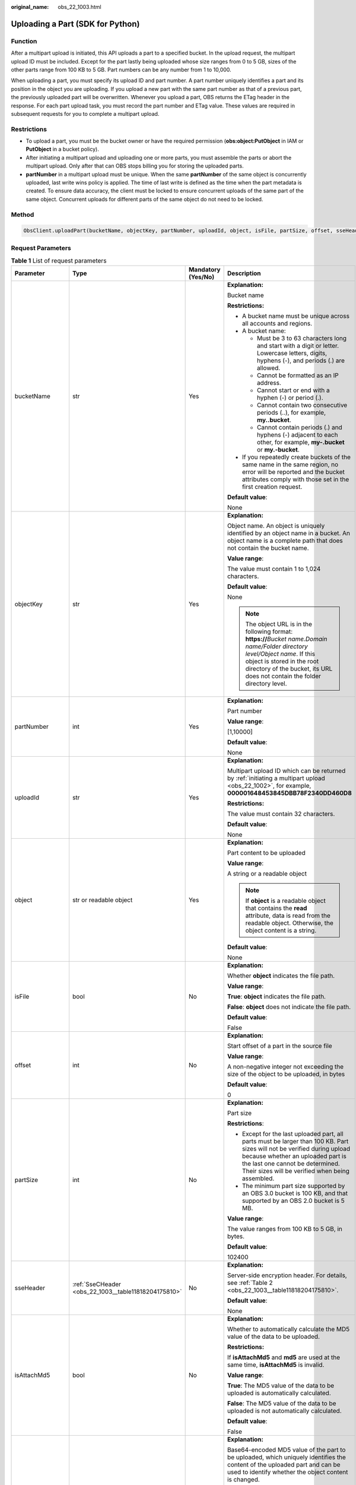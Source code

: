 :original_name: obs_22_1003.html

.. _obs_22_1003:

Uploading a Part (SDK for Python)
=================================

Function
--------

After a multipart upload is initiated, this API uploads a part to a specified bucket. In the upload request, the multipart upload ID must be included. Except for the part lastly being uploaded whose size ranges from 0 to 5 GB, sizes of the other parts range from 100 KB to 5 GB. Part numbers can be any number from 1 to 10,000.

When uploading a part, you must specify its upload ID and part number. A part number uniquely identifies a part and its position in the object you are uploading. If you upload a new part with the same part number as that of a previous part, the previously uploaded part will be overwritten. Whenever you upload a part, OBS returns the ETag header in the response. For each part upload task, you must record the part number and ETag value. These values are required in subsequent requests for you to complete a multipart upload.

Restrictions
------------

-  To upload a part, you must be the bucket owner or have the required permission (**obs:object:PutObject** in IAM or **PutObject** in a bucket policy).
-  After initiating a multipart upload and uploading one or more parts, you must assemble the parts or abort the multipart upload. Only after that can OBS stops billing you for storing the uploaded parts.
-  **partNumber** in a multipart upload must be unique. When the same **partNumber** of the same object is concurrently uploaded, last write wins policy is applied. The time of last write is defined as the time when the part metadata is created. To ensure data accuracy, the client must be locked to ensure concurrent uploads of the same part of the same object. Concurrent uploads for different parts of the same object do not need to be locked.

Method
------

.. code-block::

   ObsClient.uploadPart(bucketName, objectKey, partNumber, uploadId, object, isFile, partSize, offset, sseHeader, isAttachMd5, md5, progressCallback, autoClose, extensionHeaders)

Request Parameters
------------------

.. table:: **Table 1** List of request parameters

   +------------------+------------------------------------------------------+--------------------+-----------------------------------------------------------------------------------------------------------------------------------------------------------------------------------------------------------------------------------------------------+
   | Parameter        | Type                                                 | Mandatory (Yes/No) | Description                                                                                                                                                                                                                                         |
   +==================+======================================================+====================+=====================================================================================================================================================================================================================================================+
   | bucketName       | str                                                  | Yes                | **Explanation:**                                                                                                                                                                                                                                    |
   |                  |                                                      |                    |                                                                                                                                                                                                                                                     |
   |                  |                                                      |                    | Bucket name                                                                                                                                                                                                                                         |
   |                  |                                                      |                    |                                                                                                                                                                                                                                                     |
   |                  |                                                      |                    | **Restrictions:**                                                                                                                                                                                                                                   |
   |                  |                                                      |                    |                                                                                                                                                                                                                                                     |
   |                  |                                                      |                    | -  A bucket name must be unique across all accounts and regions.                                                                                                                                                                                    |
   |                  |                                                      |                    | -  A bucket name:                                                                                                                                                                                                                                   |
   |                  |                                                      |                    |                                                                                                                                                                                                                                                     |
   |                  |                                                      |                    |    -  Must be 3 to 63 characters long and start with a digit or letter. Lowercase letters, digits, hyphens (-), and periods (.) are allowed.                                                                                                        |
   |                  |                                                      |                    |    -  Cannot be formatted as an IP address.                                                                                                                                                                                                         |
   |                  |                                                      |                    |    -  Cannot start or end with a hyphen (-) or period (.).                                                                                                                                                                                          |
   |                  |                                                      |                    |    -  Cannot contain two consecutive periods (..), for example, **my..bucket**.                                                                                                                                                                     |
   |                  |                                                      |                    |    -  Cannot contain periods (.) and hyphens (-) adjacent to each other, for example, **my-.bucket** or **my.-bucket**.                                                                                                                             |
   |                  |                                                      |                    |                                                                                                                                                                                                                                                     |
   |                  |                                                      |                    | -  If you repeatedly create buckets of the same name in the same region, no error will be reported and the bucket attributes comply with those set in the first creation request.                                                                   |
   |                  |                                                      |                    |                                                                                                                                                                                                                                                     |
   |                  |                                                      |                    | **Default value**:                                                                                                                                                                                                                                  |
   |                  |                                                      |                    |                                                                                                                                                                                                                                                     |
   |                  |                                                      |                    | None                                                                                                                                                                                                                                                |
   +------------------+------------------------------------------------------+--------------------+-----------------------------------------------------------------------------------------------------------------------------------------------------------------------------------------------------------------------------------------------------+
   | objectKey        | str                                                  | Yes                | **Explanation:**                                                                                                                                                                                                                                    |
   |                  |                                                      |                    |                                                                                                                                                                                                                                                     |
   |                  |                                                      |                    | Object name. An object is uniquely identified by an object name in a bucket. An object name is a complete path that does not contain the bucket name.                                                                                               |
   |                  |                                                      |                    |                                                                                                                                                                                                                                                     |
   |                  |                                                      |                    | **Value range**:                                                                                                                                                                                                                                    |
   |                  |                                                      |                    |                                                                                                                                                                                                                                                     |
   |                  |                                                      |                    | The value must contain 1 to 1,024 characters.                                                                                                                                                                                                       |
   |                  |                                                      |                    |                                                                                                                                                                                                                                                     |
   |                  |                                                      |                    | **Default value**:                                                                                                                                                                                                                                  |
   |                  |                                                      |                    |                                                                                                                                                                                                                                                     |
   |                  |                                                      |                    | None                                                                                                                                                                                                                                                |
   |                  |                                                      |                    |                                                                                                                                                                                                                                                     |
   |                  |                                                      |                    | .. note::                                                                                                                                                                                                                                           |
   |                  |                                                      |                    |                                                                                                                                                                                                                                                     |
   |                  |                                                      |                    |    The object URL is in the following format: **https://**\ *Bucket name.Domain name/Folder directory level/Object name*. If this object is stored in the root directory of the bucket, its URL does not contain the folder directory level.        |
   +------------------+------------------------------------------------------+--------------------+-----------------------------------------------------------------------------------------------------------------------------------------------------------------------------------------------------------------------------------------------------+
   | partNumber       | int                                                  | Yes                | **Explanation:**                                                                                                                                                                                                                                    |
   |                  |                                                      |                    |                                                                                                                                                                                                                                                     |
   |                  |                                                      |                    | Part number                                                                                                                                                                                                                                         |
   |                  |                                                      |                    |                                                                                                                                                                                                                                                     |
   |                  |                                                      |                    | **Value range**:                                                                                                                                                                                                                                    |
   |                  |                                                      |                    |                                                                                                                                                                                                                                                     |
   |                  |                                                      |                    | [1,10000]                                                                                                                                                                                                                                           |
   |                  |                                                      |                    |                                                                                                                                                                                                                                                     |
   |                  |                                                      |                    | **Default value**:                                                                                                                                                                                                                                  |
   |                  |                                                      |                    |                                                                                                                                                                                                                                                     |
   |                  |                                                      |                    | None                                                                                                                                                                                                                                                |
   +------------------+------------------------------------------------------+--------------------+-----------------------------------------------------------------------------------------------------------------------------------------------------------------------------------------------------------------------------------------------------+
   | uploadId         | str                                                  | Yes                | **Explanation:**                                                                                                                                                                                                                                    |
   |                  |                                                      |                    |                                                                                                                                                                                                                                                     |
   |                  |                                                      |                    | Multipart upload ID which can be returned by :ref:`initiating a multipart upload <obs_22_1002>`, for example, **000001648453845DBB78F2340DD460D8**                                                                                                  |
   |                  |                                                      |                    |                                                                                                                                                                                                                                                     |
   |                  |                                                      |                    | **Restrictions:**                                                                                                                                                                                                                                   |
   |                  |                                                      |                    |                                                                                                                                                                                                                                                     |
   |                  |                                                      |                    | The value must contain 32 characters.                                                                                                                                                                                                               |
   |                  |                                                      |                    |                                                                                                                                                                                                                                                     |
   |                  |                                                      |                    | **Default value**:                                                                                                                                                                                                                                  |
   |                  |                                                      |                    |                                                                                                                                                                                                                                                     |
   |                  |                                                      |                    | None                                                                                                                                                                                                                                                |
   +------------------+------------------------------------------------------+--------------------+-----------------------------------------------------------------------------------------------------------------------------------------------------------------------------------------------------------------------------------------------------+
   | object           | str or readable object                               | Yes                | **Explanation:**                                                                                                                                                                                                                                    |
   |                  |                                                      |                    |                                                                                                                                                                                                                                                     |
   |                  |                                                      |                    | Part content to be uploaded                                                                                                                                                                                                                         |
   |                  |                                                      |                    |                                                                                                                                                                                                                                                     |
   |                  |                                                      |                    | **Value range**:                                                                                                                                                                                                                                    |
   |                  |                                                      |                    |                                                                                                                                                                                                                                                     |
   |                  |                                                      |                    | A string or a readable object                                                                                                                                                                                                                       |
   |                  |                                                      |                    |                                                                                                                                                                                                                                                     |
   |                  |                                                      |                    | .. note::                                                                                                                                                                                                                                           |
   |                  |                                                      |                    |                                                                                                                                                                                                                                                     |
   |                  |                                                      |                    |    If **object** is a readable object that contains the **read** attribute, data is read from the readable object. Otherwise, the object content is a string.                                                                                       |
   |                  |                                                      |                    |                                                                                                                                                                                                                                                     |
   |                  |                                                      |                    | **Default value**:                                                                                                                                                                                                                                  |
   |                  |                                                      |                    |                                                                                                                                                                                                                                                     |
   |                  |                                                      |                    | None                                                                                                                                                                                                                                                |
   +------------------+------------------------------------------------------+--------------------+-----------------------------------------------------------------------------------------------------------------------------------------------------------------------------------------------------------------------------------------------------+
   | isFile           | bool                                                 | No                 | **Explanation:**                                                                                                                                                                                                                                    |
   |                  |                                                      |                    |                                                                                                                                                                                                                                                     |
   |                  |                                                      |                    | Whether **object** indicates the file path.                                                                                                                                                                                                         |
   |                  |                                                      |                    |                                                                                                                                                                                                                                                     |
   |                  |                                                      |                    | **Value range**:                                                                                                                                                                                                                                    |
   |                  |                                                      |                    |                                                                                                                                                                                                                                                     |
   |                  |                                                      |                    | **True**: **object** indicates the file path.                                                                                                                                                                                                       |
   |                  |                                                      |                    |                                                                                                                                                                                                                                                     |
   |                  |                                                      |                    | **False**: **object** does not indicate the file path.                                                                                                                                                                                              |
   |                  |                                                      |                    |                                                                                                                                                                                                                                                     |
   |                  |                                                      |                    | **Default value**:                                                                                                                                                                                                                                  |
   |                  |                                                      |                    |                                                                                                                                                                                                                                                     |
   |                  |                                                      |                    | False                                                                                                                                                                                                                                               |
   +------------------+------------------------------------------------------+--------------------+-----------------------------------------------------------------------------------------------------------------------------------------------------------------------------------------------------------------------------------------------------+
   | offset           | int                                                  | No                 | **Explanation:**                                                                                                                                                                                                                                    |
   |                  |                                                      |                    |                                                                                                                                                                                                                                                     |
   |                  |                                                      |                    | Start offset of a part in the source file                                                                                                                                                                                                           |
   |                  |                                                      |                    |                                                                                                                                                                                                                                                     |
   |                  |                                                      |                    | **Value range**:                                                                                                                                                                                                                                    |
   |                  |                                                      |                    |                                                                                                                                                                                                                                                     |
   |                  |                                                      |                    | A non-negative integer not exceeding the size of the object to be uploaded, in bytes                                                                                                                                                                |
   |                  |                                                      |                    |                                                                                                                                                                                                                                                     |
   |                  |                                                      |                    | **Default value**:                                                                                                                                                                                                                                  |
   |                  |                                                      |                    |                                                                                                                                                                                                                                                     |
   |                  |                                                      |                    | 0                                                                                                                                                                                                                                                   |
   +------------------+------------------------------------------------------+--------------------+-----------------------------------------------------------------------------------------------------------------------------------------------------------------------------------------------------------------------------------------------------+
   | partSize         | int                                                  | No                 | **Explanation:**                                                                                                                                                                                                                                    |
   |                  |                                                      |                    |                                                                                                                                                                                                                                                     |
   |                  |                                                      |                    | Part size                                                                                                                                                                                                                                           |
   |                  |                                                      |                    |                                                                                                                                                                                                                                                     |
   |                  |                                                      |                    | **Restrictions**:                                                                                                                                                                                                                                   |
   |                  |                                                      |                    |                                                                                                                                                                                                                                                     |
   |                  |                                                      |                    | -  Except for the last uploaded part, all parts must be larger than 100 KB. Part sizes will not be verified during upload because whether an uploaded part is the last one cannot be determined. Their sizes will be verified when being assembled. |
   |                  |                                                      |                    | -  The minimum part size supported by an OBS 3.0 bucket is 100 KB, and that supported by an OBS 2.0 bucket is 5 MB.                                                                                                                                 |
   |                  |                                                      |                    |                                                                                                                                                                                                                                                     |
   |                  |                                                      |                    | **Value range**:                                                                                                                                                                                                                                    |
   |                  |                                                      |                    |                                                                                                                                                                                                                                                     |
   |                  |                                                      |                    | The value ranges from 100 KB to 5 GB, in bytes.                                                                                                                                                                                                     |
   |                  |                                                      |                    |                                                                                                                                                                                                                                                     |
   |                  |                                                      |                    | **Default value**:                                                                                                                                                                                                                                  |
   |                  |                                                      |                    |                                                                                                                                                                                                                                                     |
   |                  |                                                      |                    | 102400                                                                                                                                                                                                                                              |
   +------------------+------------------------------------------------------+--------------------+-----------------------------------------------------------------------------------------------------------------------------------------------------------------------------------------------------------------------------------------------------+
   | sseHeader        | :ref:`SseCHeader <obs_22_1003__table11818204175810>` | No                 | **Explanation:**                                                                                                                                                                                                                                    |
   |                  |                                                      |                    |                                                                                                                                                                                                                                                     |
   |                  |                                                      |                    | Server-side encryption header. For details, see :ref:`Table 2 <obs_22_1003__table11818204175810>`.                                                                                                                                                  |
   |                  |                                                      |                    |                                                                                                                                                                                                                                                     |
   |                  |                                                      |                    | **Default value**:                                                                                                                                                                                                                                  |
   |                  |                                                      |                    |                                                                                                                                                                                                                                                     |
   |                  |                                                      |                    | None                                                                                                                                                                                                                                                |
   +------------------+------------------------------------------------------+--------------------+-----------------------------------------------------------------------------------------------------------------------------------------------------------------------------------------------------------------------------------------------------+
   | isAttachMd5      | bool                                                 | No                 | **Explanation:**                                                                                                                                                                                                                                    |
   |                  |                                                      |                    |                                                                                                                                                                                                                                                     |
   |                  |                                                      |                    | Whether to automatically calculate the MD5 value of the data to be uploaded.                                                                                                                                                                        |
   |                  |                                                      |                    |                                                                                                                                                                                                                                                     |
   |                  |                                                      |                    | **Restrictions:**                                                                                                                                                                                                                                   |
   |                  |                                                      |                    |                                                                                                                                                                                                                                                     |
   |                  |                                                      |                    | If **isAttachMd5** and **md5** are used at the same time, **isAttachMd5** is invalid.                                                                                                                                                               |
   |                  |                                                      |                    |                                                                                                                                                                                                                                                     |
   |                  |                                                      |                    | **Value range**:                                                                                                                                                                                                                                    |
   |                  |                                                      |                    |                                                                                                                                                                                                                                                     |
   |                  |                                                      |                    | **True**: The MD5 value of the data to be uploaded is automatically calculated.                                                                                                                                                                     |
   |                  |                                                      |                    |                                                                                                                                                                                                                                                     |
   |                  |                                                      |                    | **False**: The MD5 value of the data to be uploaded is not automatically calculated.                                                                                                                                                                |
   |                  |                                                      |                    |                                                                                                                                                                                                                                                     |
   |                  |                                                      |                    | **Default value**:                                                                                                                                                                                                                                  |
   |                  |                                                      |                    |                                                                                                                                                                                                                                                     |
   |                  |                                                      |                    | False                                                                                                                                                                                                                                               |
   +------------------+------------------------------------------------------+--------------------+-----------------------------------------------------------------------------------------------------------------------------------------------------------------------------------------------------------------------------------------------------+
   | md5              | str                                                  | No                 | **Explanation:**                                                                                                                                                                                                                                    |
   |                  |                                                      |                    |                                                                                                                                                                                                                                                     |
   |                  |                                                      |                    | Base64-encoded MD5 value of the part to be uploaded, which uniquely identifies the content of the uploaded part and can be used to identify whether the object content is changed.                                                                  |
   |                  |                                                      |                    |                                                                                                                                                                                                                                                     |
   |                  |                                                      |                    | **Restrictions:**                                                                                                                                                                                                                                   |
   |                  |                                                      |                    |                                                                                                                                                                                                                                                     |
   |                  |                                                      |                    | If **isAttachMd5** and **md5** are used at the same time, **isAttachMd5** is invalid.                                                                                                                                                               |
   |                  |                                                      |                    |                                                                                                                                                                                                                                                     |
   |                  |                                                      |                    | **Value range**:                                                                                                                                                                                                                                    |
   |                  |                                                      |                    |                                                                                                                                                                                                                                                     |
   |                  |                                                      |                    | The value must contain 32 characters.                                                                                                                                                                                                               |
   |                  |                                                      |                    |                                                                                                                                                                                                                                                     |
   |                  |                                                      |                    | **Default value**:                                                                                                                                                                                                                                  |
   |                  |                                                      |                    |                                                                                                                                                                                                                                                     |
   |                  |                                                      |                    | None                                                                                                                                                                                                                                                |
   +------------------+------------------------------------------------------+--------------------+-----------------------------------------------------------------------------------------------------------------------------------------------------------------------------------------------------------------------------------------------------+
   | progressCallback | callable                                             | No                 | **Explanation:**                                                                                                                                                                                                                                    |
   |                  |                                                      |                    |                                                                                                                                                                                                                                                     |
   |                  |                                                      |                    | Callback function for obtaining the upload progress                                                                                                                                                                                                 |
   |                  |                                                      |                    |                                                                                                                                                                                                                                                     |
   |                  |                                                      |                    | **Default value**:                                                                                                                                                                                                                                  |
   |                  |                                                      |                    |                                                                                                                                                                                                                                                     |
   |                  |                                                      |                    | None                                                                                                                                                                                                                                                |
   |                  |                                                      |                    |                                                                                                                                                                                                                                                     |
   |                  |                                                      |                    | .. note::                                                                                                                                                                                                                                           |
   |                  |                                                      |                    |                                                                                                                                                                                                                                                     |
   |                  |                                                      |                    |    This callback function contains the following parameters in sequence: number of uploaded bytes, total bytes, and used time (in seconds).                                                                                                         |
   +------------------+------------------------------------------------------+--------------------+-----------------------------------------------------------------------------------------------------------------------------------------------------------------------------------------------------------------------------------------------------+
   | autoClose        | bool                                                 | No                 | **Explanation:**                                                                                                                                                                                                                                    |
   |                  |                                                      |                    |                                                                                                                                                                                                                                                     |
   |                  |                                                      |                    | Whether to automatically close data streams after the upload is complete                                                                                                                                                                            |
   |                  |                                                      |                    |                                                                                                                                                                                                                                                     |
   |                  |                                                      |                    | **Value range**:                                                                                                                                                                                                                                    |
   |                  |                                                      |                    |                                                                                                                                                                                                                                                     |
   |                  |                                                      |                    | **True**: The data stream is automatically closed.                                                                                                                                                                                                  |
   |                  |                                                      |                    |                                                                                                                                                                                                                                                     |
   |                  |                                                      |                    | **False**: The data stream is not automatically closed.                                                                                                                                                                                             |
   |                  |                                                      |                    |                                                                                                                                                                                                                                                     |
   |                  |                                                      |                    | **Default value**:                                                                                                                                                                                                                                  |
   |                  |                                                      |                    |                                                                                                                                                                                                                                                     |
   |                  |                                                      |                    | True                                                                                                                                                                                                                                                |
   +------------------+------------------------------------------------------+--------------------+-----------------------------------------------------------------------------------------------------------------------------------------------------------------------------------------------------------------------------------------------------+
   | extensionHeaders | dict                                                 | No                 | **Explanation:**                                                                                                                                                                                                                                    |
   |                  |                                                      |                    |                                                                                                                                                                                                                                                     |
   |                  |                                                      |                    | Extension headers.                                                                                                                                                                                                                                  |
   |                  |                                                      |                    |                                                                                                                                                                                                                                                     |
   |                  |                                                      |                    | **Value range**:                                                                                                                                                                                                                                    |
   |                  |                                                      |                    |                                                                                                                                                                                                                                                     |
   |                  |                                                      |                    | See :ref:`User-defined Header (SDK for Python) <obs_22_1305>`.                                                                                                                                                                                      |
   |                  |                                                      |                    |                                                                                                                                                                                                                                                     |
   |                  |                                                      |                    | **Default value**:                                                                                                                                                                                                                                  |
   |                  |                                                      |                    |                                                                                                                                                                                                                                                     |
   |                  |                                                      |                    | None                                                                                                                                                                                                                                                |
   +------------------+------------------------------------------------------+--------------------+-----------------------------------------------------------------------------------------------------------------------------------------------------------------------------------------------------------------------------------------------------+

.. _obs_22_1003__table11818204175810:

.. table:: **Table 2** SseCHeader

   +-----------------+-----------------+--------------------+--------------------------------------------------------------------------------------------------------------------------------------------------------------------------------+
   | Parameter       | Type            | Mandatory (Yes/No) | Description                                                                                                                                                                    |
   +=================+=================+====================+================================================================================================================================================================================+
   | encryption      | str             | Yes                | **Explanation:**                                                                                                                                                               |
   |                 |                 |                    |                                                                                                                                                                                |
   |                 |                 |                    | SSE-C used for encrypting objects                                                                                                                                              |
   |                 |                 |                    |                                                                                                                                                                                |
   |                 |                 |                    | **Value range**:                                                                                                                                                               |
   |                 |                 |                    |                                                                                                                                                                                |
   |                 |                 |                    | **AES256**                                                                                                                                                                     |
   |                 |                 |                    |                                                                                                                                                                                |
   |                 |                 |                    | **Default value**:                                                                                                                                                             |
   |                 |                 |                    |                                                                                                                                                                                |
   |                 |                 |                    | None                                                                                                                                                                           |
   +-----------------+-----------------+--------------------+--------------------------------------------------------------------------------------------------------------------------------------------------------------------------------+
   | key             | str             | Yes                | **Explanation:**                                                                                                                                                               |
   |                 |                 |                    |                                                                                                                                                                                |
   |                 |                 |                    | Key used in SSE-C encryption. It corresponds to the encryption method. For example, if **encryption** is set to **AES256**, the key is calculated using the AES-256 algorithm. |
   |                 |                 |                    |                                                                                                                                                                                |
   |                 |                 |                    | **Value range**:                                                                                                                                                               |
   |                 |                 |                    |                                                                                                                                                                                |
   |                 |                 |                    | The value must contain 32 characters.                                                                                                                                          |
   |                 |                 |                    |                                                                                                                                                                                |
   |                 |                 |                    | **Default value**:                                                                                                                                                             |
   |                 |                 |                    |                                                                                                                                                                                |
   |                 |                 |                    | None                                                                                                                                                                           |
   +-----------------+-----------------+--------------------+--------------------------------------------------------------------------------------------------------------------------------------------------------------------------------+

Responses
---------

.. table:: **Table 3** List of returned results

   +---------------------------------------------------+-----------------------------------+
   | Type                                              | Description                       |
   +===================================================+===================================+
   | :ref:`GetResult <obs_22_1003__table133284282414>` | **Explanation:**                  |
   |                                                   |                                   |
   |                                                   | SDK common results                |
   +---------------------------------------------------+-----------------------------------+

.. _obs_22_1003__table133284282414:

.. table:: **Table 4** GetResult

   +-----------------------+-----------------------+------------------------------------------------------------------------------------------------------------------------------------------------------------------------------------------------------------------------------------------------------------------------------------------------------------------------------------+
   | Parameter             | Type                  | Description                                                                                                                                                                                                                                                                                                                        |
   +=======================+=======================+====================================================================================================================================================================================================================================================================================================================================+
   | status                | int                   | **Explanation:**                                                                                                                                                                                                                                                                                                                   |
   |                       |                       |                                                                                                                                                                                                                                                                                                                                    |
   |                       |                       | HTTP status code                                                                                                                                                                                                                                                                                                                   |
   |                       |                       |                                                                                                                                                                                                                                                                                                                                    |
   |                       |                       | **Value range**:                                                                                                                                                                                                                                                                                                                   |
   |                       |                       |                                                                                                                                                                                                                                                                                                                                    |
   |                       |                       | A status code is a group of digits ranging from 2\ *xx* (indicating successes) to 4\ *xx* or 5\ *xx* (indicating errors). It indicates the status of a response.                                                                                                                                                                   |
   |                       |                       |                                                                                                                                                                                                                                                                                                                                    |
   |                       |                       | **Default value**:                                                                                                                                                                                                                                                                                                                 |
   |                       |                       |                                                                                                                                                                                                                                                                                                                                    |
   |                       |                       | None                                                                                                                                                                                                                                                                                                                               |
   +-----------------------+-----------------------+------------------------------------------------------------------------------------------------------------------------------------------------------------------------------------------------------------------------------------------------------------------------------------------------------------------------------------+
   | reason                | str                   | **Explanation:**                                                                                                                                                                                                                                                                                                                   |
   |                       |                       |                                                                                                                                                                                                                                                                                                                                    |
   |                       |                       | Reason description.                                                                                                                                                                                                                                                                                                                |
   |                       |                       |                                                                                                                                                                                                                                                                                                                                    |
   |                       |                       | **Default value**:                                                                                                                                                                                                                                                                                                                 |
   |                       |                       |                                                                                                                                                                                                                                                                                                                                    |
   |                       |                       | None                                                                                                                                                                                                                                                                                                                               |
   +-----------------------+-----------------------+------------------------------------------------------------------------------------------------------------------------------------------------------------------------------------------------------------------------------------------------------------------------------------------------------------------------------------+
   | errorCode             | str                   | **Explanation:**                                                                                                                                                                                                                                                                                                                   |
   |                       |                       |                                                                                                                                                                                                                                                                                                                                    |
   |                       |                       | Error code returned by the OBS server. If the value of **status** is less than **300**, this parameter is left blank.                                                                                                                                                                                                              |
   |                       |                       |                                                                                                                                                                                                                                                                                                                                    |
   |                       |                       | **Default value**:                                                                                                                                                                                                                                                                                                                 |
   |                       |                       |                                                                                                                                                                                                                                                                                                                                    |
   |                       |                       | None                                                                                                                                                                                                                                                                                                                               |
   +-----------------------+-----------------------+------------------------------------------------------------------------------------------------------------------------------------------------------------------------------------------------------------------------------------------------------------------------------------------------------------------------------------+
   | errorMessage          | str                   | **Explanation:**                                                                                                                                                                                                                                                                                                                   |
   |                       |                       |                                                                                                                                                                                                                                                                                                                                    |
   |                       |                       | Error message returned by the OBS server. If the value of **status** is less than **300**, this parameter is left blank.                                                                                                                                                                                                           |
   |                       |                       |                                                                                                                                                                                                                                                                                                                                    |
   |                       |                       | **Default value**:                                                                                                                                                                                                                                                                                                                 |
   |                       |                       |                                                                                                                                                                                                                                                                                                                                    |
   |                       |                       | None                                                                                                                                                                                                                                                                                                                               |
   +-----------------------+-----------------------+------------------------------------------------------------------------------------------------------------------------------------------------------------------------------------------------------------------------------------------------------------------------------------------------------------------------------------+
   | requestId             | str                   | **Explanation:**                                                                                                                                                                                                                                                                                                                   |
   |                       |                       |                                                                                                                                                                                                                                                                                                                                    |
   |                       |                       | Request ID returned by the OBS server                                                                                                                                                                                                                                                                                              |
   |                       |                       |                                                                                                                                                                                                                                                                                                                                    |
   |                       |                       | **Default value**:                                                                                                                                                                                                                                                                                                                 |
   |                       |                       |                                                                                                                                                                                                                                                                                                                                    |
   |                       |                       | None                                                                                                                                                                                                                                                                                                                               |
   +-----------------------+-----------------------+------------------------------------------------------------------------------------------------------------------------------------------------------------------------------------------------------------------------------------------------------------------------------------------------------------------------------------+
   | indicator             | str                   | **Explanation:**                                                                                                                                                                                                                                                                                                                   |
   |                       |                       |                                                                                                                                                                                                                                                                                                                                    |
   |                       |                       | Error indicator returned by the OBS server.                                                                                                                                                                                                                                                                                        |
   |                       |                       |                                                                                                                                                                                                                                                                                                                                    |
   |                       |                       | **Default value**:                                                                                                                                                                                                                                                                                                                 |
   |                       |                       |                                                                                                                                                                                                                                                                                                                                    |
   |                       |                       | None                                                                                                                                                                                                                                                                                                                               |
   +-----------------------+-----------------------+------------------------------------------------------------------------------------------------------------------------------------------------------------------------------------------------------------------------------------------------------------------------------------------------------------------------------------+
   | hostId                | str                   | **Explanation:**                                                                                                                                                                                                                                                                                                                   |
   |                       |                       |                                                                                                                                                                                                                                                                                                                                    |
   |                       |                       | Requested server ID. If the value of **status** is less than **300**, this parameter is left blank.                                                                                                                                                                                                                                |
   |                       |                       |                                                                                                                                                                                                                                                                                                                                    |
   |                       |                       | **Default value**:                                                                                                                                                                                                                                                                                                                 |
   |                       |                       |                                                                                                                                                                                                                                                                                                                                    |
   |                       |                       | None                                                                                                                                                                                                                                                                                                                               |
   +-----------------------+-----------------------+------------------------------------------------------------------------------------------------------------------------------------------------------------------------------------------------------------------------------------------------------------------------------------------------------------------------------------+
   | resource              | str                   | **Explanation:**                                                                                                                                                                                                                                                                                                                   |
   |                       |                       |                                                                                                                                                                                                                                                                                                                                    |
   |                       |                       | Error source (a bucket or an object). If the value of **status** is less than **300**, this parameter is left blank.                                                                                                                                                                                                               |
   |                       |                       |                                                                                                                                                                                                                                                                                                                                    |
   |                       |                       | **Default value**:                                                                                                                                                                                                                                                                                                                 |
   |                       |                       |                                                                                                                                                                                                                                                                                                                                    |
   |                       |                       | None                                                                                                                                                                                                                                                                                                                               |
   +-----------------------+-----------------------+------------------------------------------------------------------------------------------------------------------------------------------------------------------------------------------------------------------------------------------------------------------------------------------------------------------------------------+
   | header                | list                  | **Explanation:**                                                                                                                                                                                                                                                                                                                   |
   |                       |                       |                                                                                                                                                                                                                                                                                                                                    |
   |                       |                       | Response header list, composed of tuples. Each tuple consists of two elements, respectively corresponding to the key and value of a response header.                                                                                                                                                                               |
   |                       |                       |                                                                                                                                                                                                                                                                                                                                    |
   |                       |                       | **Default value**:                                                                                                                                                                                                                                                                                                                 |
   |                       |                       |                                                                                                                                                                                                                                                                                                                                    |
   |                       |                       | None                                                                                                                                                                                                                                                                                                                               |
   +-----------------------+-----------------------+------------------------------------------------------------------------------------------------------------------------------------------------------------------------------------------------------------------------------------------------------------------------------------------------------------------------------------+
   | body                  | object                | **Explanation:**                                                                                                                                                                                                                                                                                                                   |
   |                       |                       |                                                                                                                                                                                                                                                                                                                                    |
   |                       |                       | Result content returned after the operation is successful. If the value of **status** is larger than **300**, the value of **body** is null. The value varies with the API being called. For details, see :ref:`Bucket-Related APIs (SDK for Python) <obs_22_0800>` and :ref:`Object-Related APIs (SDK for Python) <obs_22_0900>`. |
   |                       |                       |                                                                                                                                                                                                                                                                                                                                    |
   |                       |                       | **Default value**:                                                                                                                                                                                                                                                                                                                 |
   |                       |                       |                                                                                                                                                                                                                                                                                                                                    |
   |                       |                       | None                                                                                                                                                                                                                                                                                                                               |
   +-----------------------+-----------------------+------------------------------------------------------------------------------------------------------------------------------------------------------------------------------------------------------------------------------------------------------------------------------------------------------------------------------------+

.. table:: **Table 5** GetResult.body

   +------------------------------------------------------------+----------------------------------------------+
   | GetResult.body Type                                        | Description                                  |
   +============================================================+==============================================+
   | :ref:`UploadPartResponse <obs_22_1003__table249513334597>` | **Explanation:**                             |
   |                                                            |                                              |
   |                                                            | Response to the request for uploading a part |
   +------------------------------------------------------------+----------------------------------------------+

.. _obs_22_1003__table249513334597:

.. table:: **Table 6** UploadPartResponse

   +-----------------------+-----------------------+------------------------------------------------------------------------------------------------------------------------------------------------------------------------+
   | Parameter             | Type                  | Description                                                                                                                                                            |
   +=======================+=======================+========================================================================================================================================================================+
   | etag                  | str                   | **Explanation:**                                                                                                                                                       |
   |                       |                       |                                                                                                                                                                        |
   |                       |                       | Base64-encoded 128-bit MD5 digest of a part. ETag is the unique identifier of the part content. It can be used to determine whether the part content is changed.       |
   |                       |                       |                                                                                                                                                                        |
   |                       |                       | **Value range**:                                                                                                                                                       |
   |                       |                       |                                                                                                                                                                        |
   |                       |                       | The value must contain 32 characters.                                                                                                                                  |
   |                       |                       |                                                                                                                                                                        |
   |                       |                       | **Default value**:                                                                                                                                                     |
   |                       |                       |                                                                                                                                                                        |
   |                       |                       | None                                                                                                                                                                   |
   +-----------------------+-----------------------+------------------------------------------------------------------------------------------------------------------------------------------------------------------------+
   | sseKms                | str                   | **Explanation:**                                                                                                                                                       |
   |                       |                       |                                                                                                                                                                        |
   |                       |                       | SSE-KMS is used for encrypting objects on the server side.                                                                                                             |
   |                       |                       |                                                                                                                                                                        |
   |                       |                       | **Value range**:                                                                                                                                                       |
   |                       |                       |                                                                                                                                                                        |
   |                       |                       | **kms**                                                                                                                                                                |
   |                       |                       |                                                                                                                                                                        |
   |                       |                       | **Default value**:                                                                                                                                                     |
   |                       |                       |                                                                                                                                                                        |
   |                       |                       | None                                                                                                                                                                   |
   +-----------------------+-----------------------+------------------------------------------------------------------------------------------------------------------------------------------------------------------------+
   | sseKmsKey             | str                   | **Explanation:**                                                                                                                                                       |
   |                       |                       |                                                                                                                                                                        |
   |                       |                       | ID of the KMS master key when SSE-KMS is used                                                                                                                          |
   |                       |                       |                                                                                                                                                                        |
   |                       |                       | **Value range**:                                                                                                                                                       |
   |                       |                       |                                                                                                                                                                        |
   |                       |                       | Valid value formats are as follows:                                                                                                                                    |
   |                       |                       |                                                                                                                                                                        |
   |                       |                       | #. *regionID*\ **:**\ *domainID*\ **:key/**\ *key_id*                                                                                                                  |
   |                       |                       | #. *key_id*                                                                                                                                                            |
   |                       |                       |                                                                                                                                                                        |
   |                       |                       | In the preceding formats:                                                                                                                                              |
   |                       |                       |                                                                                                                                                                        |
   |                       |                       | -  *regionID* indicates the ID of the region where the key is used.                                                                                                    |
   |                       |                       | -  *domainID* indicates the ID of the account that the key is for. To obtain it, see :ref:`How Do I Get My Account ID and IAM User ID? (SDK for Python) <obs_22_1703>` |
   |                       |                       | -  *key_id* indicates the ID of the key created on Data Encryption Workshop (DEW).                                                                                     |
   |                       |                       |                                                                                                                                                                        |
   |                       |                       | **Default value**:                                                                                                                                                     |
   |                       |                       |                                                                                                                                                                        |
   |                       |                       | -  If this parameter is not specified, the default master key will be used.                                                                                            |
   |                       |                       | -  If there is no such a default master key, OBS will create one and use it by default.                                                                                |
   +-----------------------+-----------------------+------------------------------------------------------------------------------------------------------------------------------------------------------------------------+
   | sseC                  | str                   | **Explanation:**                                                                                                                                                       |
   |                       |                       |                                                                                                                                                                        |
   |                       |                       | Algorithm used to encrypt and decrypt objects with SSE-C                                                                                                               |
   |                       |                       |                                                                                                                                                                        |
   |                       |                       | **Value range**:                                                                                                                                                       |
   |                       |                       |                                                                                                                                                                        |
   |                       |                       | **AES256**                                                                                                                                                             |
   |                       |                       |                                                                                                                                                                        |
   |                       |                       | **Default value**:                                                                                                                                                     |
   |                       |                       |                                                                                                                                                                        |
   |                       |                       | None                                                                                                                                                                   |
   +-----------------------+-----------------------+------------------------------------------------------------------------------------------------------------------------------------------------------------------------+
   | sseCKeyMd5            | str                   | **Explanation:**                                                                                                                                                       |
   |                       |                       |                                                                                                                                                                        |
   |                       |                       | MD5 value of the key for encrypting objects when SSE-C is used. This value is used to check whether any error occurs during the transmission of the key.               |
   |                       |                       |                                                                                                                                                                        |
   |                       |                       | **Restrictions:**                                                                                                                                                      |
   |                       |                       |                                                                                                                                                                        |
   |                       |                       | The value is encrypted by MD5 and then encoded by Base64, for example, **4XvB3tbNTN+tIEVa0/fGaQ==**.                                                                   |
   |                       |                       |                                                                                                                                                                        |
   |                       |                       | **Default value**:                                                                                                                                                     |
   |                       |                       |                                                                                                                                                                        |
   |                       |                       | None                                                                                                                                                                   |
   +-----------------------+-----------------------+------------------------------------------------------------------------------------------------------------------------------------------------------------------------+

Code Examples
-------------

This example uploads a part.

::

   from obs import ObsClient
   import os
   import traceback

   # Obtain an AK and SK pair using environment variables or import the AK and SK pair in other ways. Using hard coding may result in leakage.
   # Obtain an AK and SK pair on the management console.
   ak = os.getenv("AccessKeyID")
   sk = os.getenv("SecretAccessKey")
   # (Optional) If you use a temporary AK and SK pair and a security token to access OBS, obtain them from environment variables.
   # security_token = os.getenv("SecurityToken")
   # Set server to the endpoint of the region where the bucket is located.
   server = "https://your-endpoint"

   # Create an obsClient instance.
   # If you use a temporary AK and SK pair and a security token to access OBS, you must specify security_token when creating an instance.
   obsClient = ObsClient(access_key_id=ak, secret_access_key=sk, server=server)
   try:
       bucketName = "examplebucket"
       # Specify the name of the object to be uploaded to the bucket.
       objectKey = "objectname"
       # Specify the part number, which ranges from 1 to 10,000
       partNumber = "your partNumber"
       # Specify the ID of the multipart upload.
       uploadId = "your uploadid"
       # Specify the content of the part to be uploaded as a string or readable object.
       object = 'Hello OBS'
       # Specify whether object indicates the file path. The default value is False.
       isFile = False
       # Specify the start offset (in bytes) of a part in the source file. The default value is 0.
       offset = 0
       # Specify the size (in bytes) of a part in the source file. The default value is the file size minus offset.
       partSize = 9 * 1024 * 1024
       # Specify whether to automatically calculate the MD5 value of the data to be uploaded. The default value is False.
       isAttachMd5 = True
       # Upload the part to a specified bucket using the multipart upload ID.
       resp = obsClient.uploadPart(bucketName, objectKey, partNumber, uploadId, object, isFile, partSize,
                                   offset, isAttachMd5=isAttachMd5)

       # If status code 2xx is returned, the API is called successfully. Otherwise, the API call fails.
       if resp.status < 300:
           print('Upload Part Succeeded')
           print('requestId:', resp.requestId)
           print('etag:', resp.body.etag)
       else:
           print('Upload Part Failed')
           print('requestId:', resp.requestId)
           print('errorCode:', resp.errorCode)
           print('errorMessage:', resp.errorMessage)
   except:
       print('Upload Part Failed')
       print(traceback.format_exc())
